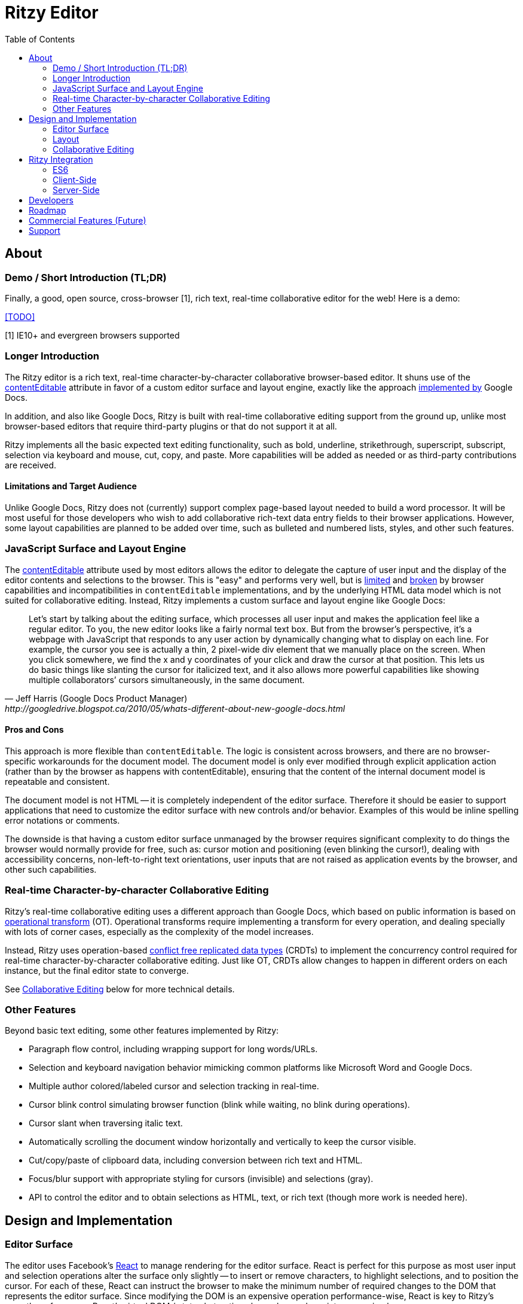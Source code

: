 = Ritzy Editor
:toc:
:sectanchors:

[[about]]
== About

=== Demo / Short Introduction (TL;DR)

Finally, a good, open source, cross-browser [1], rich text, real-time
collaborative editor for the web! Here is a demo:

<<TODO>>

[1] IE10+ and evergreen browsers supported

=== Longer Introduction

The Ritzy editor is a rich text, real-time character-by-character collaborative
browser-based editor. It shuns use of the
https://developer.mozilla.org/en-US/docs/Web/Guide/HTML/Content_Editable[contentEditable]
attribute in favor of a custom editor surface and layout engine, exactly like
the approach
http://googledrive.blogspot.ca/2010/05/whats-different-about-new-google-docs.html[implemented
by] Google Docs.

In addition, and also like Google Docs, Ritzy is built with real-time
collaborative editing support from the ground up, unlike most browser-based
editors that require third-party plugins or that do not support it at all.

Ritzy implements all the basic expected text editing functionality, such as
bold, underline, strikethrough, superscript, subscript, selection via keyboard
and mouse, cut, copy, and paste. More capabilities will be added as needed or as
third-party contributions are received.

==== Limitations and Target Audience

Unlike Google Docs, Ritzy does not (currently) support complex page-based layout
needed to build a word processor. It will be most useful for those developers
who wish to add collaborative rich-text data entry fields to their browser
applications. However, some layout capabilities are planned to be added over
time, such as bulleted and numbered lists, styles, and other such features.

[[about_surface]]
=== JavaScript Surface and Layout Engine

The
https://developer.mozilla.org/en-US/docs/Web/Guide/HTML/Content_Editable[contentEditable]
attribute used by most editors allows the editor to delegate the capture of user
input and the display of the editor contents and selections to the browser. This
is "easy" and performs very well, but is https://vimeo.com/76219173[limited] and
https://medium.com/medium-eng/why-contenteditable-is-terrible-122d8a40e480[broken]
by browser capabilities and incompatibilities in `contentEditable`
implementations, and by the underlying HTML data model which is not suited for
collaborative editing. Instead, Ritzy implements a custom surface and layout
engine like Google Docs:

[quote, Jeff Harris (Google Docs Product Manager),http://googledrive.blogspot.ca/2010/05/whats-different-about-new-google-docs.html]
Let’s start by talking about the editing surface, which processes all user input
and makes the application feel like a regular editor. To you, the new editor
looks like a fairly normal text box. But from the browser’s perspective, it’s a
webpage with JavaScript that responds to any user action by dynamically changing
what to display on each line. For example, the cursor you see is actually a
thin, 2 pixel-wide div element that we manually place on the screen. When you
click somewhere, we find the x and y coordinates of your click and draw the
cursor at that position. This lets us do basic things like slanting the cursor
for italicized text, and it also allows more powerful capabilities like showing
multiple collaborators’ cursors simultaneously, in the same document.

==== Pros and Cons ====

This approach is more flexible than `contentEditable`. The logic is consistent
across browsers, and there are no browser-specific workarounds for the document
model. The document model is only ever modified through explicit application
action (rather than by the browser as happens with contentEditable), ensuring
that the content of the internal document model is repeatable and consistent.

The document model is not HTML -- it is completely independent of the editor
surface. Therefore it should be easier to support applications that need to
customize the editor surface with new controls and/or behavior. Examples of this
would be inline spelling error notations or comments.

The downside is that having a custom editor surface unmanaged by the browser
requires significant complexity to do things the browser would normally provide
for free, such as: cursor motion and positioning (even blinking the cursor!),
dealing with accessibility concerns, non-left-to-right text orientations, user
inputs that are not raised as application events by the browser, and other such
capabilities.

[[about_collaboration]]
=== Real-time Character-by-character Collaborative Editing ===

Ritzy's real-time collaborative editing uses a different approach than Google
Docs, which based on public information is based on
http://en.wikipedia.org/wiki/Operational_transformation[operational transform]
(OT). Operational transforms require implementing a transform for every
operation, and dealing specially with lots of corner cases, especially as the
complexity of the model increases.

Instead, Ritzy uses operation-based
http://en.wikipedia.org/wiki/Conflict-free_replicated_data_type[conflict free
replicated data types] (CRDTs) to implement the concurrency control required for
real-time character-by-character collaborative editing. Just like OT, CRDTs
allow changes to happen in different orders on each instance, but the final
editor state to converge.

See <<design_collaboration>> below for more technical details.

[[about_other]]
=== Other Features

Beyond basic text editing, some other features implemented by Ritzy:

* Paragraph flow control, including wrapping support for long words/URLs.

* Selection and keyboard navigation behavior mimicking common platforms like
Microsoft Word and Google Docs.

* Multiple author colored/labeled cursor and selection tracking in real-time.

* Cursor blink control simulating browser function (blink while waiting, no
  blink during operations).

* Cursor slant when traversing italic text.

* Automatically scrolling the document window horizontally and vertically to
keep the cursor visible.

* Cut/copy/paste of clipboard data, including conversion between rich text and
HTML.

* Focus/blur support with appropriate styling for cursors (invisible) and
selections (gray).

* API to control the editor and to obtain selections as HTML, text, or rich
text (though more work is needed here).

[[design]]
== Design and Implementation

[[design_surface]]
=== Editor Surface

The editor uses Facebook's http://facebook.github.io/react/[React] to manage
rendering for the editor surface. React is perfect for this purpose as most user
input and selection operations alter the surface only slightly -- to insert or
remove characters, to highlight selections, and to position the cursor. For each
of these, React can instruct the browser to make the minimum number of required
changes to the DOM that represents the editor surface. Since modifying the DOM
is an expensive operation performance-wise, React is key to Ritzy's smooth
performance. React's virtual DOM / state abstraction also makes code maintenance
simpler.

[[design_layout]]
=== Layout

Managing the layout in JavaScript requires knowledge of the x-y positions of
individual characters, for example to position the cursor when the user clicks
on text, or to wrap text within the editor's bounding box.

Ritzy prefers using http://nodebox.github.io/opentype.js/[Opentype.js] to obtain
the required text metrics from the underlying font, such as
http://www.freetype.org/freetype2/docs/glyphs/glyphs-3.html[advance widths] for
the glyphs that represent each character.

When the browser/OS platform supports linear subpixel positioning and faithfully
follows the font's instructions for it's text rendering, the font metrics are
sufficient to calculate x-y positions. However, on some browsers on some
platforms at some font sizes, for various complicated reasons the font metrics
are ignored in favor of http://goo.gl/yf3M7[hinting or other mechanisms]. In
these situations, the layout engine falls back to a slower but reliable
mechanism using the canvas `measureText` function.

To use the Opentype.js mechanism, all fonts displayed by Ritzy must be available
as TrueType or OpenType font files. Note that Opentype.js does not
https://github.com/nodebox/opentype.js/issues/43[currently support] WOFF font
files, but usually TrueType or OpenType equivalents are available. In addition,
the font is loaded into memory twice: by the browser and by Ritzy.

[[design_collaboration]]
=== Collaborative Editing ===

Collaborative editing requires each editor client to "report" changes i.e.
operations such as inserting or deleting characters, or changing character
attributes, to peers. Peers in turn, accept these changes and display them on
their own editor surfaces, while themselves dealing with user input and
reporting their own changes.

To handle this concurrency, Ritzy uses a
http://en.wikipedia.org/wiki/Conflict-free_replicated_data_type[CRDT]-based
http://www.pds.ewi.tudelft.nl/~victor/polo.pdf[causal trees] approach created by
https://github.com/gritzko[Victor Grishchenko], running on the
http://swarmjs.github.io/[Swarm.js] library created by the same author. Each
client possesses a causal trees "replica" of the current state of the rich text
within the Ritzy editor.

Essentially, with causal trees, every character has a unique id, and all
operations and positioning is relative to these ids. This greatly simplifies
simultaneous operations that are complex with index-based approaches, at the
cost of significantly greater disk and memory requirements. This is generally
not an issue for text content on modern machines.

Ritzy requires a NodeJS or io.js server running and bidirectionally connected to
each editor client via WebSockets or a long-polling mechanism. The server is
responsible for receiving changes from all editors and transmitting them back to
other editors. A default server implementation is provided as part of the Ritzy
project. Currently, Ritzy does not operate stand-alone, though it should not be
too difficult to add this capability (see <<roadmap>>).

Unlike other collaborative editing techniques such as OT and diff-match-patch,
the causal trees approach is highly amenable to offline editing, therefore
offline editing is intended to be a valid use case for Ritzy.

[[integration]]
== Ritzy Integration

[[integration_es6]]
=== ES6

The editor uses JavaScript ES6. Ensure your consuming client and server-side
code transpiles to ES5 via babel or similar transpiler, and contains the
appropriate ES6 polyfills. See the
https://github.com/ritzyed/ritzy-demo/blob/master[Ritzy demo] for an example.

[[integration_cs]]
=== Client-Side

TODO


[[integration_ss]]
=== Server-Side ===

The server-side integration mechanism for most applications employing Ritzy will
be to create a Ritzy Swarm.js peer within their server-side application, which
will be responsible for receiving all updates to text replicas. The application
can then use that text replica for any purpose.

See https://github.com/ritzyed/ritzy/blob/master/src/server.js[server.js] or the
https://github.com/ritzyed/ritzy-demo/blob/master[Ritzy demo] for an example of
this.

Currently, Swarm.js peers only run within JavaScript environments, but the
author http://swarmjs.github.io/articles/android-is-coming/[plans] to support
other languages in the future.

See also <<commercial_features>>.

[[developers]]
== Developers

See
https://github.com/ritzyed/ritzy/blob/master/docs/CONTRIBUTIONS.adoc[CONTRIBUTIONS]
and
https://github.com/ritzyed/ritzy/blob/master/docs/DEVELOPMENT.adoc[DEVELOPMENT].

[[roadmap]]
== Roadmap

The following is a tentative list of features and capabilities that will be
added over time.
https://github.com/ritzyed/ritzy/blob/master/docs/CONTRIBUTIONS.adoc[Contributions]
are welcome.

* Tests (many, see GitHub issue xx) (hard!).

* Once tests are in place, refactoring to make the editor code more modular /
easier to understand (hard).

* Performance improvements. Performance is not bad right now, but much can
be done to improve it further. Some ideas:
** Create finer-grained React components (see refactor above) to avoid
re-rendering the entire editor on updates (this should be a big win).
** Use immutable collections as much as possible e.g.
http://facebook.github.io/immutable-js/
** Implement `shouldComponentUpdate` and/or `PureRenderMixin` to avoid
unnecessary component renders, taking advantage of reference equality with
immutable data structures.
** Implement some type of indexing for characters.
** Cache frequently used / slow operations where possible.
** Server-side performance improvements. Currently the initial load can become
very slow as the replica continues to grow.

* Undo/redo

* Module loader support i.e. inclusion via Browserify, Webpack, etc. (medium).

* Styles for content e.g. headings, lists, etc. (medium).

* Expose an API for programmatic access to the editor and contents (medium):
** Get/set contents using the native data model for proper concurrency control
** Get contents as HTML
** Insert HTML at a particular position specified by the native data model
** Event callbacks for inserts, deletions, changes, and selections
** Command and status support for text attributes e.g. to support a toolbar
** See http://w3c.github.io/editing/historic-editing-apis.html[Historic Editing
APIs] for comparison/implementation with
contentEditable-based APIs

* Better input handling for non-English languages (medium to hard?).

* A skinnable and/or replaceable toolbar that leverages the editor API (medium).

* Make Ritzy work apart from a shared replica and server implementation. Create
a local-only replica with the same API (medium).

* Test and support editor fonts other than OpenSans (easy to medium?).

* Handle font size as a character attribute (medium to hard).

* Reduce the number of dependencies and lower download size as much as is
possible without sacrificing clarity and maintainability.

* Search/replace

* Figures and tables (TODO).

* Bullets and numbering (TODO).

* Inline images (TODO).

* Right-click menu support (medium).

* Color-coded authoring display (medium).

* Text highlighting (easy to medium?).

* History/timeline/revision view (hard).

* Drag and drop support (medium).

[[commercial_features]]
== Commercial Features (Future)

In addition to the editor which will remain free and open source,
http://vivosys.com[VIVO Systems], the organization behind Ritzy, is considering
offering the Ritzy editor as a service. Because it is intended for real-time
collaboration, a server-side component is required by Ritzy.

NOTE: A simple but working server-side component is bundled with the free and
open source Ritzy editor. See <<integration_ss>>.

The commercial server-side solution will handle storage, communications,
security, availability, and provide a simple but powerful server-side API for
developers to interact with the editors under their control, and the data they
contain. Some of the features of this API may include:

* Create, archive, and destroy text replicas.

* User identification and specification of authoring labels.

* Set and modify access control.

* Get editor contents (snapshot + real-time bidirectional push).
** Integration with various server-side libraries e.g. Akka, Vert.X, RxJava,
Kafka, etc.

* Set or modify editor contents.

* Show server feedback on editor surface e.g. comments/errors/word highlights.

* Get revision history.

* Get editing statistics e.g. authors, character count overall and by author,
word count overall and by author, time spent editing overall and by author, and
so forth.

* Isomorphic rendering of editor's server-side and client-side for performance.

Please
mailto:sales@vivosys.com?subject=Interested%20in%20the%20Ritzy%20Service[let us
know] if your company or startup may be interested in such a service.

== Support

Support is provided on an as-available basis via
https://github.com/ritzyed/ritzy/issues[GitHub issues].

Contact mailto:raman@vivosys.com[raman@vivosys.com] @
http://vivosys.com[VIVO Systems] for paid support or enhancements.
